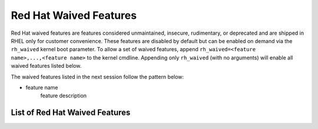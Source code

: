 .. _rh_waived_features:

=======================
Red Hat Waived Features
=======================

Red Hat waived features are features considered unmaintained, insecure, rudimentary, or
deprecated and are shipped in RHEL only for customer convenience. These features are disabled
by default but can be enabled on demand via the ``rh_waived`` kernel boot parameter. To allow
a set of waived features, append ``rh_waived=<feature name>,...,<feature name>`` to the kernel
cmdline. Appending only ``rh_waived`` (with no arguments) will enable all waived features
listed below.

The waived features listed in the next session follow the pattern below:

- feature name
        feature description

List of Red Hat Waived Features
===============================

